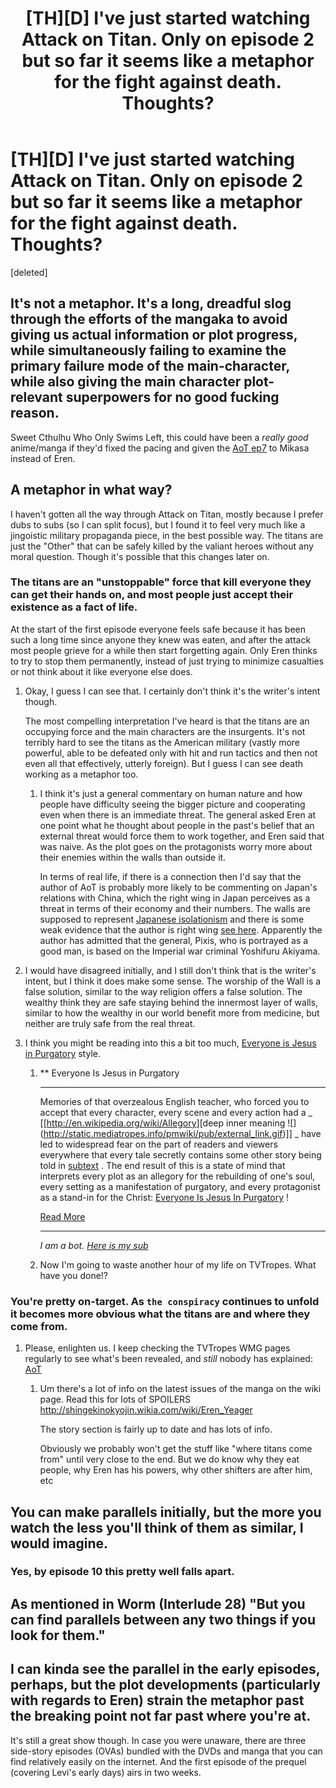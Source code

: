 #+TITLE: [TH][D] I've just started watching Attack on Titan. Only on episode 2 but so far it seems like a metaphor for the fight against death. Thoughts?

* [TH][D] I've just started watching Attack on Titan. Only on episode 2 but so far it seems like a metaphor for the fight against death. Thoughts?
:PROPERTIES:
:Score: 10
:DateUnix: 1416863256.0
:DateShort: 2014-Nov-25
:END:
[deleted]


** It's not a metaphor. It's a long, dreadful slog through the efforts of the mangaka to avoid giving us actual information or plot progress, while simultaneously failing to examine the primary failure mode of the main-character, while also giving the main character plot-relevant superpowers for no good fucking reason.

Sweet Cthulhu Who Only Swims Left, this could have been a /really good/ anime/manga if they'd fixed the pacing and given the [[#s][AoT ep7]] to Mikasa instead of Eren.
:PROPERTIES:
:Score: 8
:DateUnix: 1416918251.0
:DateShort: 2014-Nov-25
:END:


** A metaphor in what way?

I haven't gotten all the way through Attack on Titan, mostly because I prefer dubs to subs (so I can split focus), but I found it to feel very much like a jingoistic military propaganda piece, in the best possible way. The titans are just the "Other" that can be safely killed by the valiant heroes without any moral question. Though it's possible that this changes later on.
:PROPERTIES:
:Author: alexanderwales
:Score: 7
:DateUnix: 1416864789.0
:DateShort: 2014-Nov-25
:END:

*** The titans are an "unstoppable" force that kill everyone they can get their hands on, and most people just accept their existence as a fact of life.

At the start of the first episode everyone feels safe because it has been such a long time since anyone they knew was eaten, and after the attack most people grieve for a while then start forgetting again. Only Eren thinks to try to stop them permanently, instead of just trying to minimize casualties or not think about it like everyone else does.
:PROPERTIES:
:Author: MadScientist14159
:Score: 9
:DateUnix: 1416865278.0
:DateShort: 2014-Nov-25
:END:

**** Okay, I guess I can see that. I certainly don't think it's the writer's intent though.

The most compelling interpretation I've heard is that the titans are an occupying force and the main characters are the insurgents. It's not terribly hard to see the titans as the American military (vastly more powerful, able to be defeated only with hit and run tactics and then not even all that effectively, utterly foreign). But I guess I can see death working as a metaphor too.
:PROPERTIES:
:Author: alexanderwales
:Score: 8
:DateUnix: 1416865716.0
:DateShort: 2014-Nov-25
:END:

***** I think it's just a general commentary on human nature and how people have difficulty seeing the bigger picture and cooperating even when there is an immediate threat. The general asked Eren at one point what he thought about people in the past's belief that an external threat would force them to work together, and Eren said that was naive. As the plot goes on the protagonists worry more about their enemies within the walls than outside it.

In terms of real life, if there is a connection then I'd say that the author of AoT is probably more likely to be commenting on Japan's relations with China, which the right wing in Japan perceives as a threat in terms of their economy and their numbers. The walls are supposed to represent [[http://www.animenewsnetwork.com/interview/2013-07-23/interview-george-wada-producer-of-attack-on-titan#][Japanese isolationism]] and there is some weak evidence that the author is right wing [[http://seldomusings.wordpress.com/2013/10/19/migiteorerno/][see here]]. Apparently the author has admitted that the general, Pixis, who is portrayed as a good man, is based on the Imperial war criminal Yoshifuru Akiyama.
:PROPERTIES:
:Author: Timewinders
:Score: 9
:DateUnix: 1416882105.0
:DateShort: 2014-Nov-25
:END:


**** I would have disagreed initially, and I still don't think that is the writer's intent, but I think it does make some sense. The worship of the Wall is a false solution, similar to the way religion offers a false solution. The wealthy think they are safe staying behind the innermost layer of walls, similar to how the wealthy in our world benefit more from medicine, but neither are truly safe from the real threat.
:PROPERTIES:
:Author: scruiser
:Score: 2
:DateUnix: 1416866590.0
:DateShort: 2014-Nov-25
:END:


**** I think you might be reading into this a bit too much, [[http://tvtropes.org/pmwiki/pmwiki.php/Main/EveryoneIsJesusInPurgatory][Everyone is Jesus in Purgatory]] style.
:PROPERTIES:
:Author: Escapement
:Score: 4
:DateUnix: 1416870067.0
:DateShort: 2014-Nov-25
:END:

***** ** Everyone Is Jesus in Purgatory
   :PROPERTIES:
   :CUSTOM_ID: everyone-is-jesus-in-purgatory
   :END:

--------------

Memories of that overzealous English teacher, who forced you to accept that every character, every scene and every action had a _ [[http://en.wikipedia.org/wiki/Allegory][deep inner meaning ![](http://static.mediatropes.info/pmwiki/pub/external_link.gif)]] _ have led to widespread fear on the part of readers and viewers everywhere that every tale secretly contains some other story being told in [[http://tvtropes.org/pmwiki/pmwiki.php/Main/Subtext][subtext]] . The end result of this is a state of mind that interprets every plot as an allegory for the rebuilding of one's soul, every setting as a manifestation of purgatory, and every protagonist as a stand-in for the Christ: [[http://tvtropes.org/pmwiki/pmwiki.php/Main/TitleDrop][Everyone Is Jesus In Purgatory]] !

[[http://tvtropes.org/pmwiki/pmwiki.php/Main/EveryoneIsJesusInPurgatory][Read More]]

--------------

/I am a bot. [[http://reddit.com/r/autotrope][Here is my sub]]/
:PROPERTIES:
:Author: autotrope_bot
:Score: 2
:DateUnix: 1416870121.0
:DateShort: 2014-Nov-25
:END:


***** Now I'm going to waste another hour of my life on TVTropes. What have you done!?
:PROPERTIES:
:Author: Solonarv
:Score: 2
:DateUnix: 1416957429.0
:DateShort: 2014-Nov-26
:END:


*** You're pretty on-target. As ~the conspiracy~ continues to unfold it becomes more obvious what the titans are and where they come from.
:PROPERTIES:
:Author: Detsuahxe
:Score: 1
:DateUnix: 1416876376.0
:DateShort: 2014-Nov-25
:END:

**** Please, enlighten us. I keep checking the TVTropes WMG pages regularly to see what's been revealed, and /still/ nobody has explained: [[#s][AoT]]
:PROPERTIES:
:Score: 1
:DateUnix: 1416918502.0
:DateShort: 2014-Nov-25
:END:

***** Um there's a lot of info on the latest issues of the manga on the wiki page. Read this for lots of SPOILERS [[http://shingekinokyojin.wikia.com/wiki/Eren_Yeager]]

The story section is fairly up to date and has lots of info.

Obviously we probably won't get the stuff like "where titans come from" until very close to the end. But we do know why they eat people, why Eren has his powers, why other shifters are after him, etc
:PROPERTIES:
:Author: triangleman83
:Score: 1
:DateUnix: 1416926214.0
:DateShort: 2014-Nov-25
:END:


** You can make parallels initially, but the more you watch the less you'll think of them as similar, I would imagine.
:PROPERTIES:
:Author: Artaxerxes3rd
:Score: 3
:DateUnix: 1416896556.0
:DateShort: 2014-Nov-25
:END:

*** Yes, by episode 10 this pretty well falls apart.
:PROPERTIES:
:Author: MadScientist14159
:Score: 5
:DateUnix: 1416916970.0
:DateShort: 2014-Nov-25
:END:


** As mentioned in Worm (Interlude 28) "But you can find parallels between any two things if you look for them."
:PROPERTIES:
:Author: ArisKatsaris
:Score: 1
:DateUnix: 1416998807.0
:DateShort: 2014-Nov-26
:END:


** I can kinda see the parallel in the early episodes, perhaps, but the plot developments (particularly with regards to Eren) strain the metaphor past the breaking point not far past where you're at.

It's still a great show though. In case you were unaware, there are three side-story episodes (OVAs) bundled with the DVDs and manga that you can find relatively easily on the internet. And the first episode of the prequel (covering Levi's early days) airs in two weeks.
:PROPERTIES:
:Author: GeeJo
:Score: 1
:DateUnix: 1417131437.0
:DateShort: 2014-Nov-28
:END:
